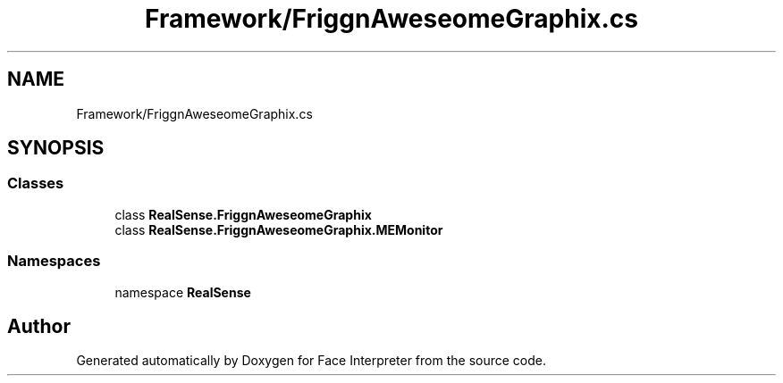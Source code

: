 .TH "Framework/FriggnAweseomeGraphix.cs" 3 "Thu Jul 20 2017" "Version 0.7.8.21" "Face Interpreter" \" -*- nroff -*-
.ad l
.nh
.SH NAME
Framework/FriggnAweseomeGraphix.cs
.SH SYNOPSIS
.br
.PP
.SS "Classes"

.in +1c
.ti -1c
.RI "class \fBRealSense\&.FriggnAweseomeGraphix\fP"
.br
.ti -1c
.RI "class \fBRealSense\&.FriggnAweseomeGraphix\&.MEMonitor\fP"
.br
.in -1c
.SS "Namespaces"

.in +1c
.ti -1c
.RI "namespace \fBRealSense\fP"
.br
.in -1c
.SH "Author"
.PP 
Generated automatically by Doxygen for Face Interpreter from the source code\&.
